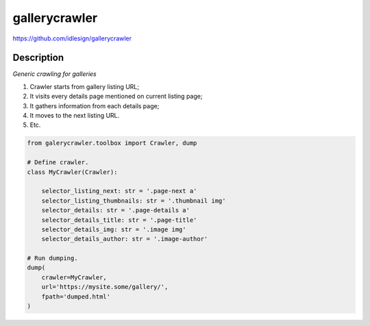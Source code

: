 gallerycrawler
==============
https://github.com/idlesign/gallerycrawler

|release| |lic|

.. |release| image:: https://img.shields.io/pypi/v/gallerycrawler.svg
    :target: https://pypi.python.org/pypi/gallerycrawler

.. |lic| image:: https://img.shields.io/pypi/l/gallerycrawler.svg
    :target: https://pypi.python.org/pypi/gallerycrawler

Description
-----------

*Generic crawling for galleries*

1. Crawler starts from gallery listing URL;
2. It visits every details page mentioned on current listing page;
3. It gathers information from each details page;
4. It moves to the next listing URL.
5. Etc.

.. code-block:: python

    from galerycrawler.toolbox import Crawler, dump

    # Define crawler.
    class MyCrawler(Crawler):

        selector_listing_next: str = '.page-next a'
        selector_listing_thumbnails: str = '.thumbnail img'
        selector_details: str = '.page-details a'
        selector_details_title: str = '.page-title'
        selector_details_img: str = '.image img'
        selector_details_author: str = '.image-author'

    # Run dumping.
    dump(
        crawler=MyCrawler,
        url='https://mysite.some/gallery/',
        fpath='dumped.html'
    )
